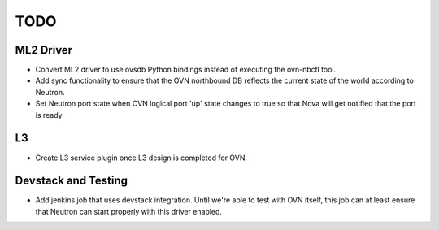 TODO
=====================


ML2 Driver
---------------------

* Convert ML2 driver to use ovsdb Python bindings instead of executing the
  ovn-nbctl tool.

* Add sync functionality to ensure that the OVN northbound DB reflects the
  current state of the world according to Neutron.

* Set Neutron port state when OVN logical port 'up' state changes to true so
  that Nova will get notified that the port is ready.


L3
---------------------

* Create L3 service plugin once L3 design is completed for OVN.


Devstack and Testing
---------------------

* Add jenkins job that uses devstack integration.  Until we're able to test with
  OVN itself, this job can at least ensure that Neutron can start properly with
  this driver enabled.

